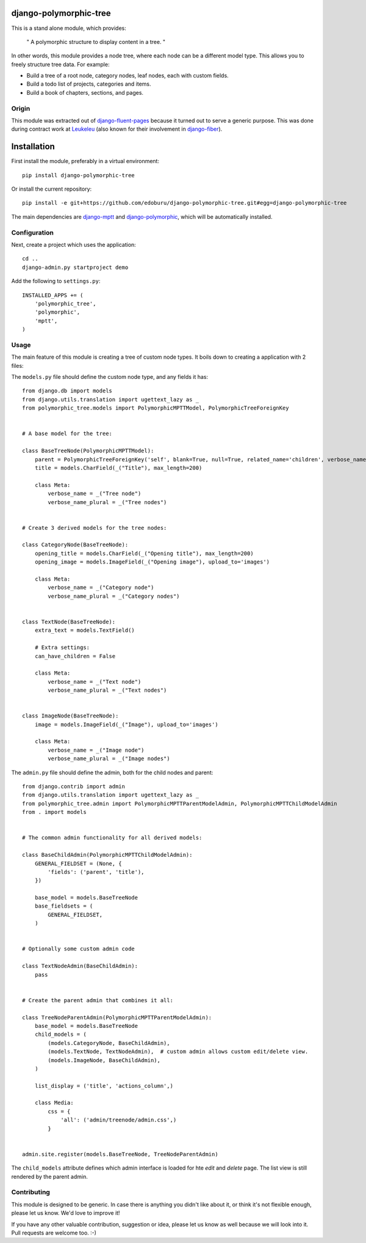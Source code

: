 django-polymorphic-tree
=======================

This is a stand alone module, which provides:

  " A polymorphic structure to display content in a tree. "

In other words, this module provides a node tree, where each node can be a different model type.
This allows you to freely structure tree data. For example:

* Build a tree of a root node, category nodes, leaf nodes, each with custom fields.
* Build a todo list of projects, categories and items.
* Build a book of chapters, sections, and pages.

Origin
------

This module was extracted out of django-fluent-pages_ because it turned out to serve a generic purpose.
This was done during contract work at Leukeleu_ (also known for their involvement in django-fiber_).


Installation
============

First install the module, preferably in a virtual environment::

    pip install django-polymorphic-tree

Or install the current repository::

    pip install -e git+https://github.com/edoburu/django-polymorphic-tree.git#egg=django-polymorphic-tree

The main dependencies are django-mptt_ and django-polymorphic_,
which will be automatically installed.

Configuration
-------------

Next, create a project which uses the application::

    cd ..
    django-admin.py startproject demo

Add the following to ``settings.py``::

    INSTALLED_APPS += (
        'polymorphic_tree',
        'polymorphic',
        'mptt',
    )


Usage
-----

The main feature of this module is creating a tree of custom node types.
It boils down to creating a application with 2 files:

The ``models.py`` file should define the custom node type, and any fields it has::

    from django.db import models
    from django.utils.translation import ugettext_lazy as _
    from polymorphic_tree.models import PolymorphicMPTTModel, PolymorphicTreeForeignKey


    # A base model for the tree:

    class BaseTreeNode(PolymorphicMPTTModel):
        parent = PolymorphicTreeForeignKey('self', blank=True, null=True, related_name='children', verbose_name=_('parent'))
        title = models.CharField(_("Title"), max_length=200)

        class Meta:
            verbose_name = _("Tree node")
            verbose_name_plural = _("Tree nodes")


    # Create 3 derived models for the tree nodes:

    class CategoryNode(BaseTreeNode):
        opening_title = models.CharField(_("Opening title"), max_length=200)
        opening_image = models.ImageField(_("Opening image"), upload_to='images')

        class Meta:
            verbose_name = _("Category node")
            verbose_name_plural = _("Category nodes")


    class TextNode(BaseTreeNode):
        extra_text = models.TextField()

        # Extra settings:
        can_have_children = False

        class Meta:
            verbose_name = _("Text node")
            verbose_name_plural = _("Text nodes")


    class ImageNode(BaseTreeNode):
        image = models.ImageField(_("Image"), upload_to='images')

        class Meta:
            verbose_name = _("Image node")
            verbose_name_plural = _("Image nodes")


The ``admin.py`` file should define the admin, both for the child nodes and parent::

    from django.contrib import admin
    from django.utils.translation import ugettext_lazy as _
    from polymorphic_tree.admin import PolymorphicMPTTParentModelAdmin, PolymorphicMPTTChildModelAdmin
    from . import models


    # The common admin functionality for all derived models:

    class BaseChildAdmin(PolymorphicMPTTChildModelAdmin):
        GENERAL_FIELDSET = (None, {
            'fields': ('parent', 'title'),
        })

        base_model = models.BaseTreeNode
        base_fieldsets = (
            GENERAL_FIELDSET,
        )


    # Optionally some custom admin code

    class TextNodeAdmin(BaseChildAdmin):
        pass


    # Create the parent admin that combines it all:

    class TreeNodeParentAdmin(PolymorphicMPTTParentModelAdmin):
        base_model = models.BaseTreeNode
        child_models = (
            (models.CategoryNode, BaseChildAdmin),
            (models.TextNode, TextNodeAdmin),  # custom admin allows custom edit/delete view.
            (models.ImageNode, BaseChildAdmin),
        )

        list_display = ('title', 'actions_column',)

        class Media:
            css = {
                'all': ('admin/treenode/admin.css',)
            }


    admin.site.register(models.BaseTreeNode, TreeNodeParentAdmin)


The ``child_models`` attribute defines which admin interface is loaded for hte *edit* and *delete* page.
The list view is still rendered by the parent admin.


Contributing
------------

This module is designed to be generic. In case there is anything you didn't like about it,
or think it's not flexible enough, please let us know. We'd love to improve it!

If you have any other valuable contribution, suggestion or idea,
please let us know as well because we will look into it.
Pull requests are welcome too. :-)


.. _Leukeleu: http://www.leukeleu.nl/
.. _django-fiber: https://github.com/ridethepony/django-fiber
.. _django-fluent-pages: https://github.com/edoburu/django-fluent-blogs
.. _django-mptt: https://github.com/django-mptt/django-mptt
.. _django-polymorphic: https://github.com/chrisglass/django_polymorphic

